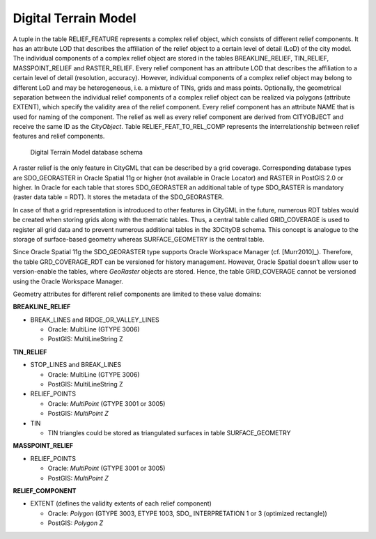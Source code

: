 Digital Terrain Model
^^^^^^^^^^^^^^^^^^^^^

A tuple in the table RELIEF_FEATURE represents a complex relief object,
which consists of different relief components. It has an attribute LOD
that describes the affiliation of the relief object to a certain level
of detail (LoD) of the city model. The individual components of a
complex relief object are stored in the tables BREAKLINE_RELIEF,
TIN_RELIEF, MASSPOINT_RELIEF and RASTER_RELIEF. Every relief component
has an attribute LOD that describes the affiliation to a certain level
of detail (resolution, accuracy). However, individual components of a
complex relief object may belong to different LoD and may be
heterogeneous, i.e. a mixture of TINs, grids and mass points.
Optionally, the geometrical separation between the individual relief
components of a complex relief object can be realized via polygons
(attribute EXTENT), which specify the validity area of the relief
component. Every relief component has an attribute NAME that is used for
naming of the component. The relief as well as every relief component
are derived from CITYOBJECT and receive the same ID as the *CityObject*.
Table RELIEF_FEAT_TO_REL_COMP represents the interrelationship between
relief features and relief components.

.. figure:: ../../../media/citydb_schema_relief_diagram.png
   :name: citydb_schema_relief_diagram

   Digital Terrain Model database schema

A raster relief is the only feature in CityGML that can be described by
a grid coverage. Corresponding database types are SDO_GEORASTER in
Oracle Spatial 11g or higher (not available in Oracle Locator) and
RASTER in PostGIS 2.0 or higher. In Oracle for each table that stores
SDO_GEORASTER an additional table of type SDO_RASTER is mandatory
(raster data table = RDT). It stores the metadata of the SDO_GEORASTER.

In case of that a grid representation is introduced to other features in
CityGML in the future, numerous RDT tables would be created when storing
grids along with the thematic tables. Thus, a central table called
GRID_COVERAGE is used to register all grid data and to prevent numerous
additional tables in the 3DCityDB schema. This concept is analogue to
the storage of surface-based geometry whereas SURFACE_GEOMETRY is the
central table.

Since Oracle Spatial 11g the SDO_GEORASTER type supports Oracle
Workspace Manager (cf. [Murr2010]_). Therefore, the table GRD_COVERAGE_RDT can be
versioned for history management. However, Oracle Spatial doesn’t allow
user to version-enable the tables, where *GeoRaster* objects are stored.
Hence, the table GRID_COVERAGE cannot be versioned using the Oracle
Workspace Manager.

Geometry attributes for different relief components are limited to these
value domains:

**BREAKLINE_RELIEF**

-  BREAK_LINES and RIDGE_OR_VALLEY_LINES

   -  Oracle: MultiLine (GTYPE 3006)

   -  PostGIS: MultiLineString Z

**TIN_RELIEF**

-  STOP_LINES and BREAK_LINES

   -  Oracle: MultiLine (GTYPE 3006)

   -  PostGIS: MultiLineString Z

-  RELIEF_POINTS

   -  Oracle: *MultiPoint* (GTYPE 3001 or 3005)

   -  PostGIS: *MultiPoint Z*

-  TIN

   -  TIN triangles could be stored as triangulated surfaces in table
      SURFACE_GEOMETRY

**MASSPOINT_RELIEF**

-  RELIEF_POINTS

   -  Oracle: *MultiPoint* (GTYPE 3001 or 3005)

   -  PostGIS: *MultiPoint Z*

**RELIEF_COMPONENT**

-  EXTENT (defines the validity extents of each relief component)

   -  Oracle: *Polygon* (GTYPE 3003, ETYPE 1003, SDO\_ INTERPRETATION 1
      or 3 (optimized rectangle))

   -  PostGIS: *Polygon Z*


